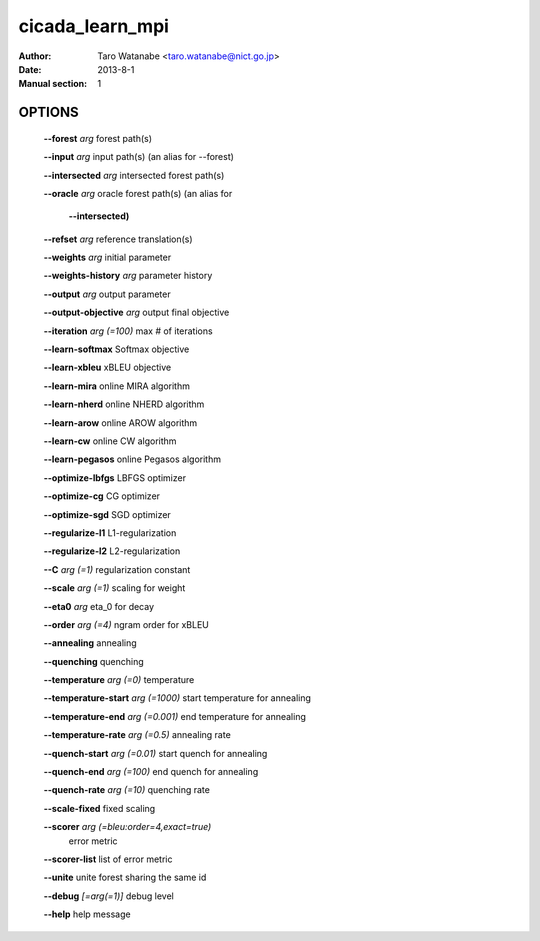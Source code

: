 ================
cicada_learn_mpi
================

:Author: Taro Watanabe <taro.watanabe@nict.go.jp>
:Date: 2013-8-1
:Manual section: 1

OPTIONS
-------

  **--forest** `arg`                           forest path(s)

  **--input** `arg`                            input path(s) (an alias for --forest)

  **--intersected** `arg`                      intersected forest path(s)

  **--oracle** `arg`                           oracle forest path(s) (an alias for 

                                        **--intersected)** 

  **--refset** `arg`                           reference translation(s)

  **--weights** `arg`                          initial parameter

  **--weights-history** `arg`                  parameter history

  **--output** `arg`                           output parameter

  **--output-objective** `arg`                 output final objective

  **--iteration** `arg (=100)`                 max # of iterations

  **--learn-softmax** Softmax objective

  **--learn-xbleu** xBLEU objective

  **--learn-mira** online MIRA algorithm

  **--learn-nherd** online NHERD algorithm

  **--learn-arow** online AROW algorithm

  **--learn-cw** online CW algorithm

  **--learn-pegasos** online Pegasos algorithm

  **--optimize-lbfgs** LBFGS optimizer

  **--optimize-cg** CG optimizer

  **--optimize-sgd** SGD optimizer

  **--regularize-l1** L1-regularization

  **--regularize-l2** L2-regularization

  **--C** `arg (=1)`                           regularization constant

  **--scale** `arg (=1)`                       scaling for weight

  **--eta0** `arg`                             \eta_0 for decay

  **--order** `arg (=4)`                       ngram order for xBLEU

  **--annealing** annealing

  **--quenching** quenching

  **--temperature** `arg (=0)`                 temperature

  **--temperature-start** `arg (=1000)`        start temperature for annealing

  **--temperature-end** `arg (=0.001)`         end temperature for annealing

  **--temperature-rate** `arg (=0.5)`          annealing rate

  **--quench-start** `arg (=0.01)`             start quench for annealing

  **--quench-end** `arg (=100)`                end quench for annealing

  **--quench-rate** `arg (=10)`                quenching rate

  **--scale-fixed** fixed scaling

  **--scorer** `arg (=bleu:order=4,exact=true)` 
                                        error metric

  **--scorer-list** list of error metric

  **--unite** unite forest sharing the same id

  **--debug** `[=arg(=1)]`                     debug level

  **--help** help message


